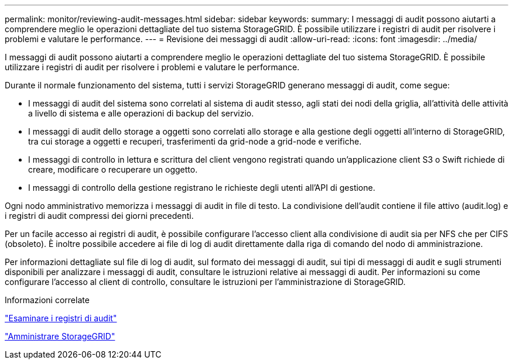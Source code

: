 ---
permalink: monitor/reviewing-audit-messages.html 
sidebar: sidebar 
keywords:  
summary: I messaggi di audit possono aiutarti a comprendere meglio le operazioni dettagliate del tuo sistema StorageGRID. È possibile utilizzare i registri di audit per risolvere i problemi e valutare le performance. 
---
= Revisione dei messaggi di audit
:allow-uri-read: 
:icons: font
:imagesdir: ../media/


[role="lead"]
I messaggi di audit possono aiutarti a comprendere meglio le operazioni dettagliate del tuo sistema StorageGRID. È possibile utilizzare i registri di audit per risolvere i problemi e valutare le performance.

Durante il normale funzionamento del sistema, tutti i servizi StorageGRID generano messaggi di audit, come segue:

* I messaggi di audit del sistema sono correlati al sistema di audit stesso, agli stati dei nodi della griglia, all'attività delle attività a livello di sistema e alle operazioni di backup del servizio.
* I messaggi di audit dello storage a oggetti sono correlati allo storage e alla gestione degli oggetti all'interno di StorageGRID, tra cui storage a oggetti e recuperi, trasferimenti da grid-node a grid-node e verifiche.
* I messaggi di controllo in lettura e scrittura del client vengono registrati quando un'applicazione client S3 o Swift richiede di creare, modificare o recuperare un oggetto.
* I messaggi di controllo della gestione registrano le richieste degli utenti all'API di gestione.


Ogni nodo amministrativo memorizza i messaggi di audit in file di testo. La condivisione dell'audit contiene il file attivo (audit.log) e i registri di audit compressi dei giorni precedenti.

Per un facile accesso ai registri di audit, è possibile configurare l'accesso client alla condivisione di audit sia per NFS che per CIFS (obsoleto). È inoltre possibile accedere ai file di log di audit direttamente dalla riga di comando del nodo di amministrazione.

Per informazioni dettagliate sul file di log di audit, sul formato dei messaggi di audit, sui tipi di messaggi di audit e sugli strumenti disponibili per analizzare i messaggi di audit, consultare le istruzioni relative ai messaggi di audit. Per informazioni su come configurare l'accesso al client di controllo, consultare le istruzioni per l'amministrazione di StorageGRID.

.Informazioni correlate
link:../audit/index.html["Esaminare i registri di audit"]

link:../admin/index.html["Amministrare StorageGRID"]
